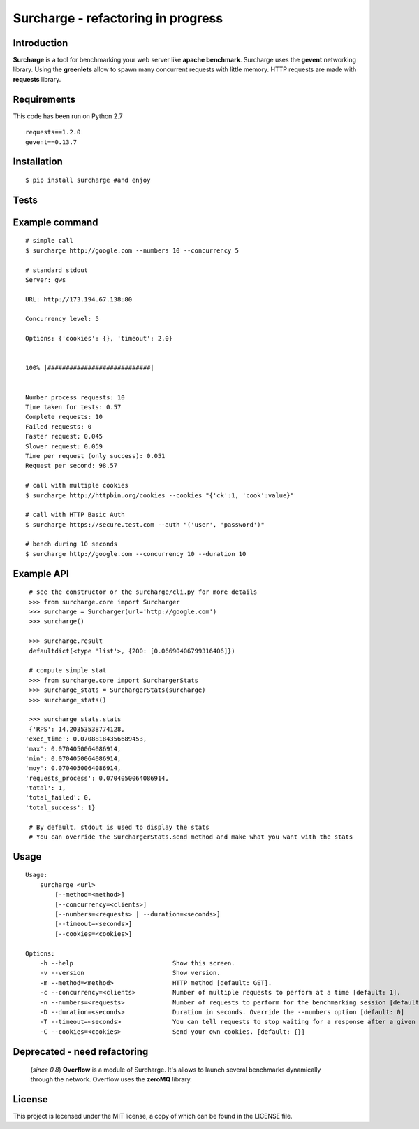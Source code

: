 ===================================
Surcharge - refactoring in progress
===================================
.. image:: https://pypip.in/d/surcharge/badge.png
        :target: https://crate.io/packages/surcharge/

Introduction
============
**Surcharge** is a tool for benchmarking your web server like **apache benchmark**.
Surcharge uses the **gevent** networking library. Using the **greenlets** allow to spawn many concurrent requests with little memory.
HTTP requests are made with **requests** library.


Requirements
============
This code has been run on Python 2.7
::

  requests==1.2.0
  gevent==0.13.7

Installation
============
::

  $ pip install surcharge #and enjoy

Tests
=====

Example command
===============
::


  # simple call
  $ surcharge http://google.com --numbers 10 --concurrency 5

  # standard stdout
  Server: gws

  URL: http://173.194.67.138:80

  Concurrency level: 5

  Options: {'cookies': {}, 'timeout': 2.0}


  100% |############################|


  Number process requests: 10
  Time taken for tests: 0.57
  Complete requests: 10
  Failed requests: 0
  Faster request: 0.045
  Slower request: 0.059
  Time per request (only success): 0.051
  Request per second: 98.57

  # call with multiple cookies
  $ surcharge http://httpbin.org/cookies --cookies "{'ck':1, 'cook':value}"

  # call with HTTP Basic Auth
  $ surcharge https://secure.test.com --auth "('user', 'password')"

  # bench during 10 seconds
  $ surcharge http://google.com --concurrency 10 --duration 10


Example API
===========
::


  # see the constructor or the surcharge/cli.py for more details
  >>> from surcharge.core import Surcharger
  >>> surcharge = Surcharger(url='http://google.com')
  >>> surcharge()

  >>> surcharge.result
  defaultdict(<type 'list'>, {200: [0.06690406799316406]})

  # compute simple stat
  >>> from surcharge.core import SurchargerStats
  >>> surcharge_stats = SurchargerStats(surcharge)
  >>> surcharge_stats()

  >>> surcharge_stats.stats
  {'RPS': 14.20353538774128,
 'exec_time': 0.07088184356689453,
 'max': 0.0704050064086914,
 'min': 0.0704050064086914,
 'moy': 0.0704050064086914,
 'requests_process': 0.0704050064086914,
 'total': 1,
 'total_failed': 0,
 'total_success': 1}

  # By default, stdout is used to display the stats
  # You can override the SurchargerStats.send method and make what you want with the stats

Usage
=====
::


  Usage:
      surcharge <url>
          [--method=<method>]
          [--concurrency=<clients>]
          [--numbers=<requests> | --duration=<seconds>]
          [--timeout=<seconds>]
          [--cookies=<cookies>]

  Options:
      -h --help                           Show this screen.
      -v --version                        Show version.
      -m --method=<method>                HTTP method [default: GET].
      -c --concurrency=<clients>          Number of multiple requests to perform at a time [default: 1].
      -n --numbers=<requests>             Number of requests to perform for the benchmarking session [default: 1].
      -D --duration=<seconds>             Duration in seconds. Override the --numbers option [default: 0]
      -T --timeout=<seconds>              You can tell requests to stop waiting for a response after a given number of seconds [default: 2].
      -C --cookies=<cookies>              Send your own cookies. [default: {}]


Deprecated - need refactoring
=============================
 (`since 0.8`) **Overflow** is a module of Surcharge. It's allows to launch several benchmarks dynamically through the network. Overflow uses the **zeroMQ** library.

License
=======
This project is lecensed under the MIT license, a copy of which can be found in the LICENSE file.

